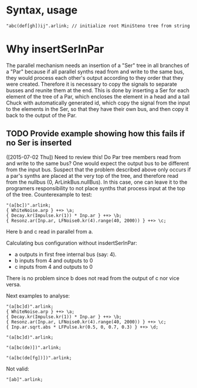 * Syntax, usage
:PROPERTIES:
:DATE:     <2015-07-02 Thu 13:24>
:END:

#+BEGIN_SRC sclang
"abc(def[gh])ij".arlink; // initialize root MiniSteno tree from string
#+END_SRC

* Why insertSerInPar
:PROPERTIES:
:DATE:     <2015-07-02 Thu 13:09>
:END:

 The parallel mechanism needs an insertion of a "Ser" tree in all branches of a "Par" because if all parallel synths read from and write to the same bus, they would process each other's output according to they order that they were created.  Therefore it is necessary to copy the signals to separate busses and reunite them at the end.  This is done by inserting a Ser for each element of the tree of a Par, which encloses the element in a head and a tail Chuck with automatically generated id, which copy the signal from the input to the elements in the Ser, so that they have their own bus, and then copy it back to the output of the Par.
** TODO Provide example showing how this fails if no Ser is inserted
:PROPERTIES:
:ID:       13071C42-67A8-41D2-BF1D-4C93D896692F
:eval-id:  22
:END:
([2015-07-02 Thu]) Need to review this! Do Par tree members read from and write to the same bus? One would expect the output bus to be different from the input bus. Suspect that the problem described above only occurs if a par's synths are placed at the very top of the tree, and therefore read from the nullbus (0, ArLinkBus.nullBus). In this case, one can leave it to the programers responsibility to not place synths that process input at the top of the tree.  Counterexample to test:

#+BEGIN_SRC sclang
"(a[bc])".arlink;
{ WhiteNoise.arp } ++> \a;
{ Decay.kr(Impulse.kr(1)) * Inp.ar } ++> \b;
{ Resonz.ar(Inp.ar, LFNoise0.kr(4).range(40, 2000)) } ++> \c;
#+END_SRC

Here b and c read in parallel from a.

Calculating bus configuration without insdertSerInPar:

- a outputs in first free internal bus (say: 4).
- b inputs from 4 and outputs to 0
- c inputs from 4 and outputs to 0

There is no problem since b does not read from the output of c nor vice versa.

Next examples to analyse:

#+BEGIN_SRC sclang
"(a[bc]d)".arlink;
{ WhiteNoise.arp } ++> \a;
{ Decay.kr(Impulse.kr(1)) * Inp.ar } ++> \b;
{ Resonz.ar(Inp.ar, LFNoise0.kr(4).range(40, 2000)) } ++> \c;
{ Inp.ar.sqrt.abs * LFPulse.kr(0.5, 0, 0.7, 0.3) } ++> \d;
#+END_SRC



#+BEGIN_SRC sclang
"(a[bc]d)".arlink;
#+END_SRC

#+BEGIN_SRC sclang
"(a[bc(de)])".arlink;
#+END_SRC


#+BEGIN_SRC sclang
"(a[bc(de[fg])])".arlink;
#+END_SRC

Not valid:

#+BEGIN_SRC sclang
"[ab]".arlink;
#+END_SRC
